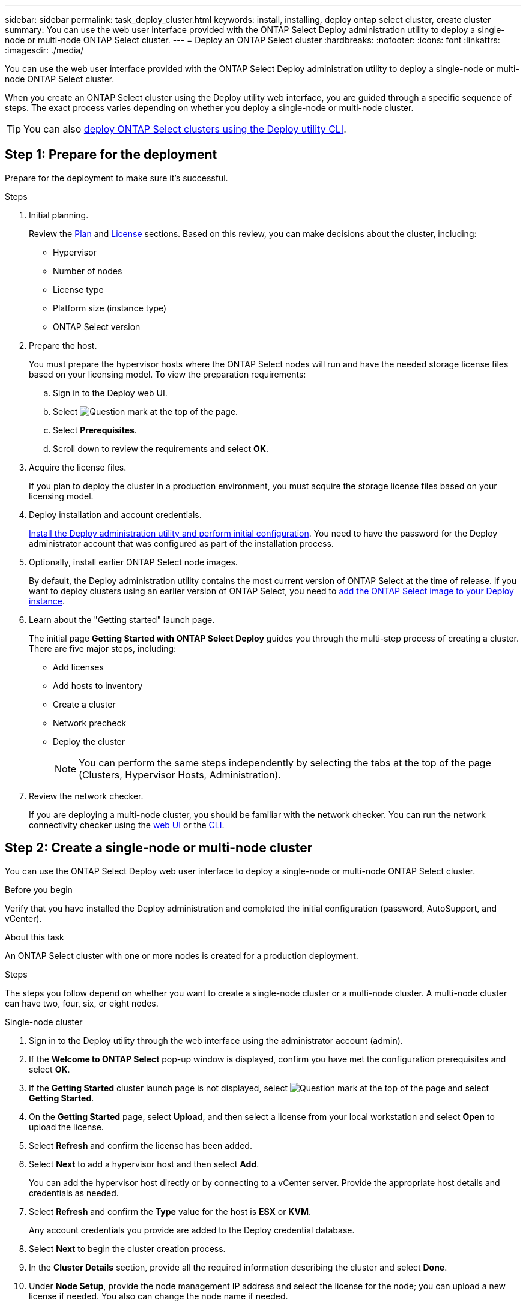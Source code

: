 ---
sidebar: sidebar
permalink: task_deploy_cluster.html
keywords: install, installing, deploy ontap select cluster, create cluster
summary: You can use the web user interface provided with the ONTAP Select Deploy administration utility to deploy a single-node or multi-node ONTAP Select cluster.
---
= Deploy an ONTAP Select cluster
:hardbreaks:
:nofooter:
:icons: font
:linkattrs:
:imagesdir: ./media/

[.lead]
You can use the web user interface provided with the ONTAP Select Deploy administration utility to deploy a single-node or multi-node ONTAP Select cluster.

When you create an ONTAP Select cluster using the Deploy utility web interface, you are guided through a specific sequence of steps. The exact process varies depending on whether you deploy a single-node or multi-node cluster.

[TIP]
You can also link:https://docs.netapp.com/us-en/ontap-select/task_cli_deploy_cluster.html[deploy ONTAP Select clusters using the Deploy utility CLI].

[[prepare-for-deploy]]
== Step 1: Prepare for the deployment
Prepare for the deployment to make sure it's successful.

.Steps
. Initial planning.
+
Review the link:concept_workflow_deploy.html[Plan] and link:concept_lic_evaluation.html[License] sections. Based on this review, you can make decisions about the cluster, including:
+
* Hypervisor
* Number of nodes
* License type
* Platform size (instance type)
* ONTAP Select version

. Prepare the host.
+
You must prepare the hypervisor hosts where the ONTAP Select nodes will run and have the needed storage license files based on your licensing model. To view the preparation requirements:
+
.. Sign in to the Deploy web UI.
.. Select image:icon_question_mark.gif[Question mark] at the top of the page.
.. Select *Prerequisites*.
.. Scroll down to review the requirements and select *OK*.

. Acquire the license files.
+
If you plan to deploy the cluster in a production environment, you must acquire the storage license files based on your licensing model.

. Deploy installation and account credentials.
+
link:task_install_deploy.html[Install the Deploy administration utility and perform initial configuration]. You need to have the password for the Deploy administrator account that was configured as part of the installation process.

. Optionally, install earlier ONTAP Select node images.
+
By default, the Deploy administration utility contains the most current version of ONTAP Select at the time of release. If you want to deploy clusters using an earlier version of ONTAP Select, you need to link:task_cli_deploy_image_add.html[add the ONTAP Select image to your Deploy instance].

. Learn about the "Getting started" launch page.
+
The initial page *Getting Started with ONTAP Select Deploy* guides you through the multi-step process of creating a cluster. There are five major steps, including:
+
* Add licenses
* Add hosts to inventory
* Create a cluster
* Network precheck
* Deploy the cluster
+
[NOTE]
You can perform the same steps independently by selecting the tabs at the top of the page (Clusters, Hypervisor Hosts, Administration).

. Review the network checker.
+
If you are deploying a multi-node cluster, you should be familiar with the network checker. You can run the network connectivity checker using the link:task_adm_connectivity.html[web UI] or the link:task_cli_connectivity.html[CLI].


[[create-single-or-multinode-cluster]]
== Step 2: Create a single-node or multi-node cluster

You can use the ONTAP Select Deploy web user interface to deploy a single-node or multi-node ONTAP Select cluster.

.Before you begin

Verify that you have installed the Deploy administration and completed the initial configuration (password, AutoSupport, and vCenter).

.About this task

An ONTAP Select cluster with one or more nodes is created for a production deployment.

.Steps

The steps you follow depend on whether you want to create a single-node cluster or a multi-node cluster. A multi-node cluster can have two, four, six, or eight nodes. 

[role="tabbed-block"]
====

.Single-node cluster
--
. Sign in to the Deploy utility through the web interface using the administrator account (admin).

. If the *Welcome to ONTAP Select* pop-up window is displayed, confirm you have met the configuration prerequisites and select *OK*.

. If the *Getting Started* cluster launch page is not displayed, select image:icon_question_mark.gif[Question mark] at the top of the page and select *Getting Started*.

. On the *Getting Started* page, select *Upload*, and then select a license from your local workstation and select *Open* to upload the license.

. Select *Refresh* and confirm the license has been added.

. Select *Next* to add a hypervisor host and then select *Add*.
+
You can add the hypervisor host directly or by connecting to a vCenter server. Provide the appropriate host details and credentials as needed.

. Select *Refresh* and confirm the *Type* value for the host is *ESX* or *KVM*.
+
Any account credentials you provide are added to the Deploy credential database.

. Select *Next* to begin the cluster creation process.

. In the *Cluster Details* section, provide all the required information describing the cluster and select *Done*.

. Under *Node Setup*, provide the node management IP address and select the license for the node; you can upload a new license if needed. You also can change the node name if needed.

. Provide the *Hypervisor* and *Network* configuration.
+
There are three node configurations which define the virtual machine size and available feature set. These instance types are supported by the standard, premium, and premium XL offerings of the purchased license, respectively. The license you select for the node must match or exceed the instance type.
+
Select the hypervisor host as well as the management and data networks.

. Provide the *Storage* configuration and select *Done*.
+
You can select the drives based on your platform license level and host configuration.

. Review and confirm the configuration of the cluster.
+
You can change the configuration by selecting image:icon_pencil.gif[Edit] in the applicable section.

. Select *Next* and provide the ONTAP administrator password.

. Select *Create Cluster* to begin the cluster creation process and then select *OK* in the pop-up window.
+
It can take up to 30 minutes for the cluster to be created.

. Monitor the multi-step cluster creation process to confirm the cluster is created successfully.
+
The page is automatically refreshed at regular intervals.
--

.Multi-node cluster
--
. Sign in to the Deploy utility through the web interface using the administrator account (admin).

. If the *Welcome to ONTAP Select* popup window is displayed, confirm that you have met the configuration prerequisites and select *OK*.

. If the *Getting Started* cluster launch page is not displayed, select image:icon_question_mark.gif[Question mark] at the top of the page and select *Getting Started*.

. On the *Getting Started* page, select *Upload* and select a license from your local workstation and select *Open* to upload the license. Repeat to add additional licenses.

. Select *Refresh* and confirm the licenses have been added.

. Select *Next* to add all hypervisor hosts and then select *Add*.
+
You can add the hypervisor hosts directly or by connecting to a vCenter server. Provide the appropriate host details and credentials as needed.

. Select *Refresh* and confirm the *Type* value for the host is *ESX* or *KVM*.
+
Any account credentials you provide are added to the Deploy credential database.

. Select *Next* to begin the cluster creation process.

. In the *Cluster Details* section, select the desired *Cluster Size*, provide all the required information describing the clusters, and select *Done*.

. Under *Node Setup*, provide the node management IP addresses and select the licenses for each node; you can upload a new license if needed. You also can change the node names if needed.

. Provide the *Hypervisor* and *Network* configuration.
+
There are three node configurations which define the virtual machine size and available feature set. These instance types are supported by the standard, premium, and premium XL offerings of the purchased license, respectively. The license you select for the nodes must match or exceed the instance type.
+
Select the hypervisor hosts as well as the management, data, and internal networks.

. Provide the *Storage* configuration and select *Done*.
+
You can select the drives based on your platform license level and host configuration.

. Review and confirm the configuration of the cluster.
+
You can change the configuration by selecting image:icon_pencil.gif[Edit] in the applicable section.

. Select *Next* and run the Network Precheck by selecting *Run*. This validates that the internal network selected for ONTAP cluster traffic is functioning correctly.

. Select *Next* and provide the ONTAP administrator password.

. Select *Create Cluster* to begin the cluster creation process, and then select *OK* in the popup window.
+
It can take up to 45 minutes for the cluster to be created.

. Monitor the multi-step cluster creation process to confirm that the cluster is created successfully.
+
The page is automatically refreshed at regular intervals.
--
====

== Step 3: After you finish

You should confirm the ONTAP Select AutoSupport feature is configured and then back up the ONTAP Select Deploy configuration data.

[TIP]
====
If the cluster creation operation is initiated but fails to complete, the ONTAP administrative password you define might not be applied. If this occurs, you can determine the temporary administrative password for the ONTAP Select cluster by using the following CLI command: 

----
(ONTAPdeploy) !/opt/netapp/tools/get_cluster_temp_credentials --cluster-name my_cluster
----
====

// 2024 DEC 4, ONTAPDOC-2518
// 2023-09-13, ONTAPDOC-1306
// 2023-09-27, ONTAPDOC-1204
// 2023-10-17, adding hyperlink
// 2024-01-26, ONTAPDOC-1609